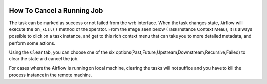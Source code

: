  .. Licensed to the Apache Software Foundation (ASF) under one
    or more contributor license agreements.  See the NOTICE file
    distributed with this work for additional information
    regarding copyright ownership.  The ASF licenses this file
    to you under the Apache License, Version 2.0 (the
    "License"); you may not use this file except in compliance
    with the License.  You may obtain a copy of the License at

 ..   http://www.apache.org/licenses/LICENSE-2.0

 .. Unless required by applicable law or agreed to in writing,
    software distributed under the License is distributed on an
    "AS IS" BASIS, WITHOUT WARRANTIES OR CONDITIONS OF ANY
    KIND, either express or implied.  See the License for the
    specific language governing permissions and limitations
    under the License.



How To Cancel a Running Job
===========================


The task can be marked as success or not failed from the web interface. When the task changes state, Airflow will execute the ``on_kill()`` method of the operator.
From the image seen below (Task Instance Context Menu), it is always possible to click on a task instance, and get to this rich context menu that can take you to more detailed metadata, and perform some actions.

Using the  ``Clear`` tab, you can choose one of the six options(Past,Future,Upstream,Downstream,Recursive,Failed) to clear the state and cancel the job.

.. image:: ../img/cancel-job.png

For cases where the Airflow is running on local machine, clearing the tasks will not suffice and you have to kill the process instance in the remote machine.